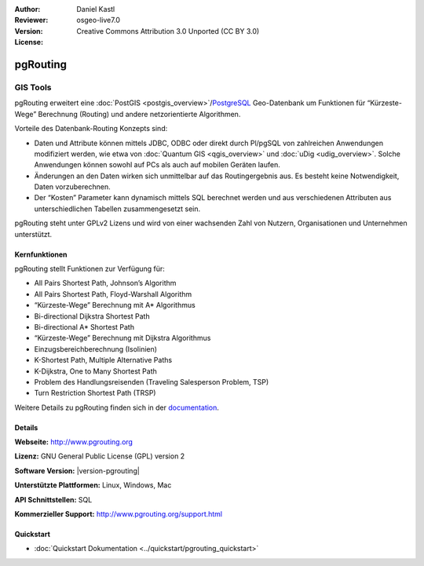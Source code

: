 :Author: Daniel Kastl
:Reviewer: 
:Version: osgeo-live7.0
:License: Creative Commons Attribution 3.0 Unported (CC BY 3.0)

.. image:: /images/project_logos/logo-pgRouting.png
  :alt: pgRouting Logo
  :align: right
  :target: http://www.pgrouting.org/

.. image:: /images/logos/OSGeo_community.png
   :scale: 100
   :alt: OSGeo Community Project
   :align: right
   :target: http://www.osgeo.org

pgRouting
================================================================================

GIS Tools
~~~~~~~~~~~~~~~~~~~~~~~~~~~~~~~~~~~~~~~~~~~~~~~~~~~~~~~~~~~~~~~~~~~~~~~~~~~~~~~~

pgRouting erweitert eine :doc:`PostGIS <postgis_overview>`/`PostgreSQL <http://postgresql.org>`_ Geo-Datenbank um Funktionen für “Kürzeste-Wege” Berechnung (Routing) und andere netzorientierte Algorithmen.

Vorteile des Datenbank-Routing Konzepts sind:

* Daten und Attribute können mittels JDBC, ODBC oder direkt durch Pl/pgSQL von zahlreichen Anwendungen modifiziert werden, wie etwa von :doc:`Quantum GIS <qgis_overview>` und :doc:`uDig <udig_overview>`. Solche Anwendungen können sowohl auf PCs als auch auf mobilen Geräten laufen.
* Änderungen an den Daten wirken sich unmittelbar auf das Routingergebnis aus. Es besteht keine Notwendigkeit, Daten vorzuberechnen.
* Der “Kosten” Parameter kann dynamisch mittels SQL berechnet werden und aus verschiedenen Attributen aus unterschiedlichen Tabellen zusammengesetzt sein.

pgRouting steht unter GPLv2 Lizens und wird von einer wachsenden Zahl von Nutzern, Organisationen und Unternehmen unterstützt.

.. image:: /images/screenshots/pgrouting/pgrouting.png
  :scale: 70 %
  :alt: pgRouting Abfrage in pgAdminIII
  :align: right

Kernfunktionen
--------------------------------------------------------------------------------

pgRouting stellt Funktionen zur Verfügung für:

* All Pairs Shortest Path, Johnson’s Algorithm
* All Pairs Shortest Path, Floyd-Warshall Algorithm
* “Kürzeste-Wege” Berechnung mit A* Algorithmus
* Bi-directional Dijkstra Shortest Path
* Bi-directional A* Shortest Path
* “Kürzeste-Wege” Berechnung mit Dijkstra Algorithmus
* Einzugsbereichberechnung (Isolinien)
* K-Shortest Path, Multiple Alternative Paths
* K-Dijkstra, One to Many Shortest Path
* Problem des Handlungsreisenden (Traveling Salesperson Problem, TSP)
* Turn Restriction Shortest Path (TRSP)

Weitere Details zu pgRouting finden sich in der `documentation <http://docs.pgrouting.org>`_.


.. Implemented Standards
   ---------------------

.. * OGC standards compliant

Details
--------------------------------------------------------------------------------

**Webseite:** http://www.pgrouting.org

**Lizenz:** GNU General Public License (GPL) version 2

**Software Version:** |version-pgrouting|

**Unterstützte Plattformen:** Linux, Windows, Mac

**API Schnittstellen:** SQL

**Kommerzieller Support:** http://www.pgrouting.org/support.html

Quickstart
--------------------------------------------------------------------------------

* :doc:`Quickstart Dokumentation <../quickstart/pgrouting_quickstart>`

